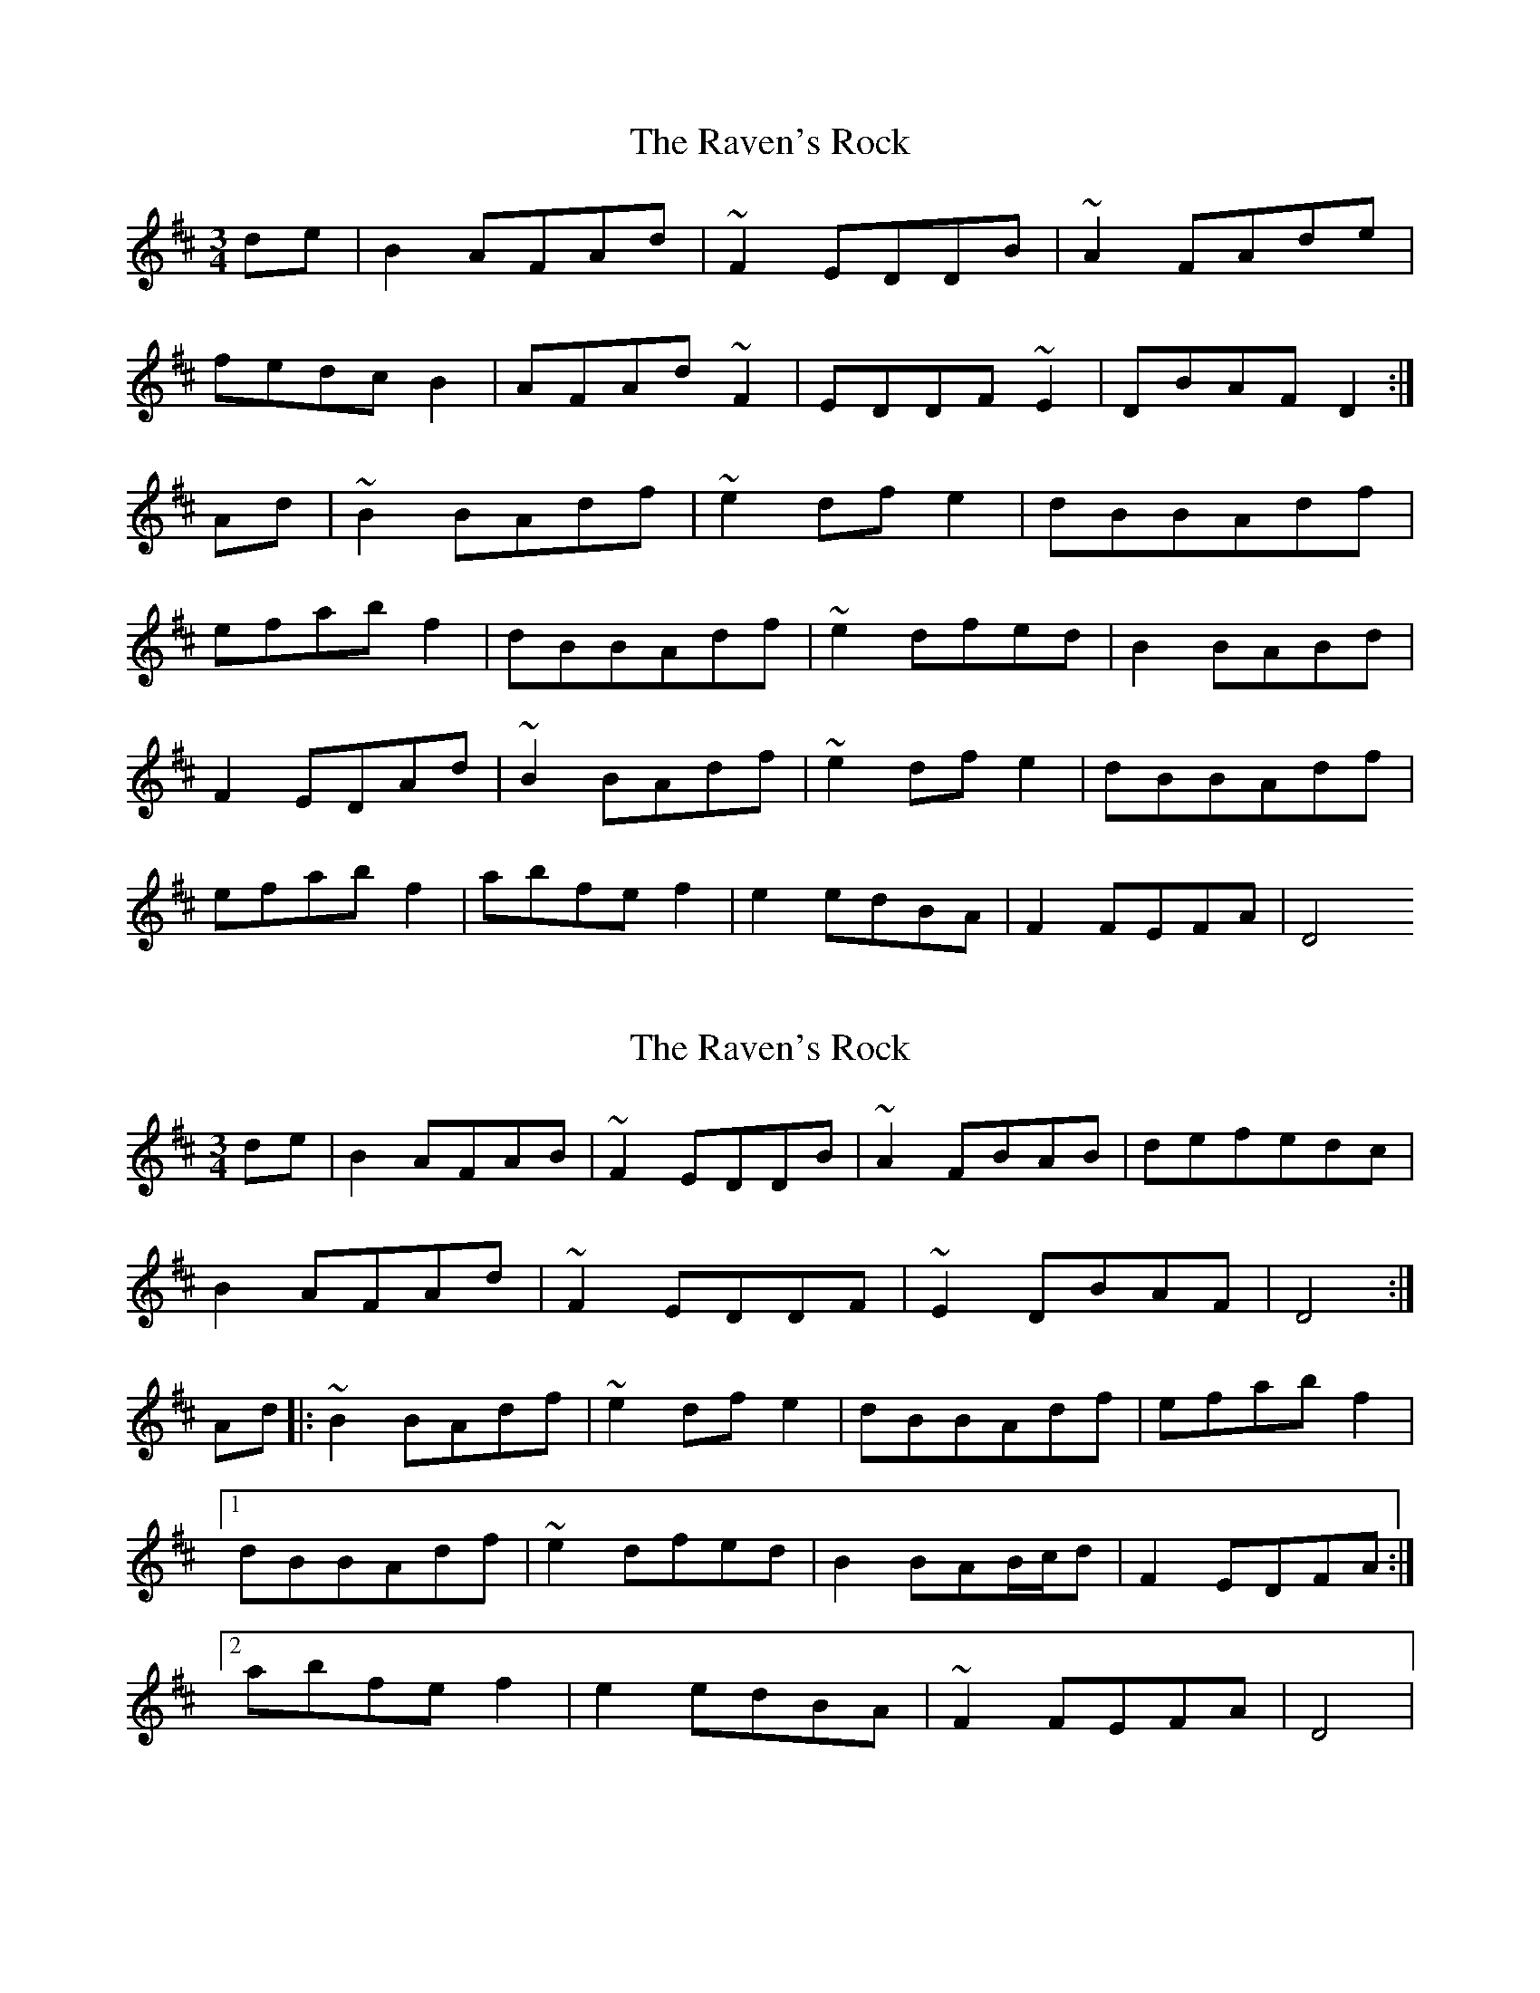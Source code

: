 X: 1
T: Raven's Rock, The
Z: Tom Downes
S: https://thesession.org/tunes/12951#setting22205
R: waltz
M: 3/4
L: 1/8
K: Dmaj
de | B2AFAd | ~F2EDDB | ~A2FAde |
fedcB2 |AFAd~F2 |EDDF~E2 | DBAFD2:|
Ad | ~B2BAdf | ~e2dfe2 | dBBAdf |
efabf2 | dBBAdf | ~e2dfed| B2BABd |
F2EDAd | ~B2BAdf | ~e2dfe2 | dBBAdf |
efabf2 | abfef2 | e2edBA | F2FEFA| D4
X: 2
T: Raven's Rock, The
Z: katiska
S: https://thesession.org/tunes/12951#setting22441
R: waltz
M: 3/4
L: 1/8
K: Dmaj
de | B2AFAB | ~F2EDDB | ~A2FBAB | defedc |
B2AFAd | ~F2EDDF | ~E2DBAF | D4 :|
Ad |: ~B2BAdf | ~e2dfe2 | dBBAdf | efabf2 |
[1 dBBAdf | ~e2dfed | B2BAB/c/d | F2EDFA :|
[2 abfef2 | e2edBA | ~F2FEFA | D4 |
